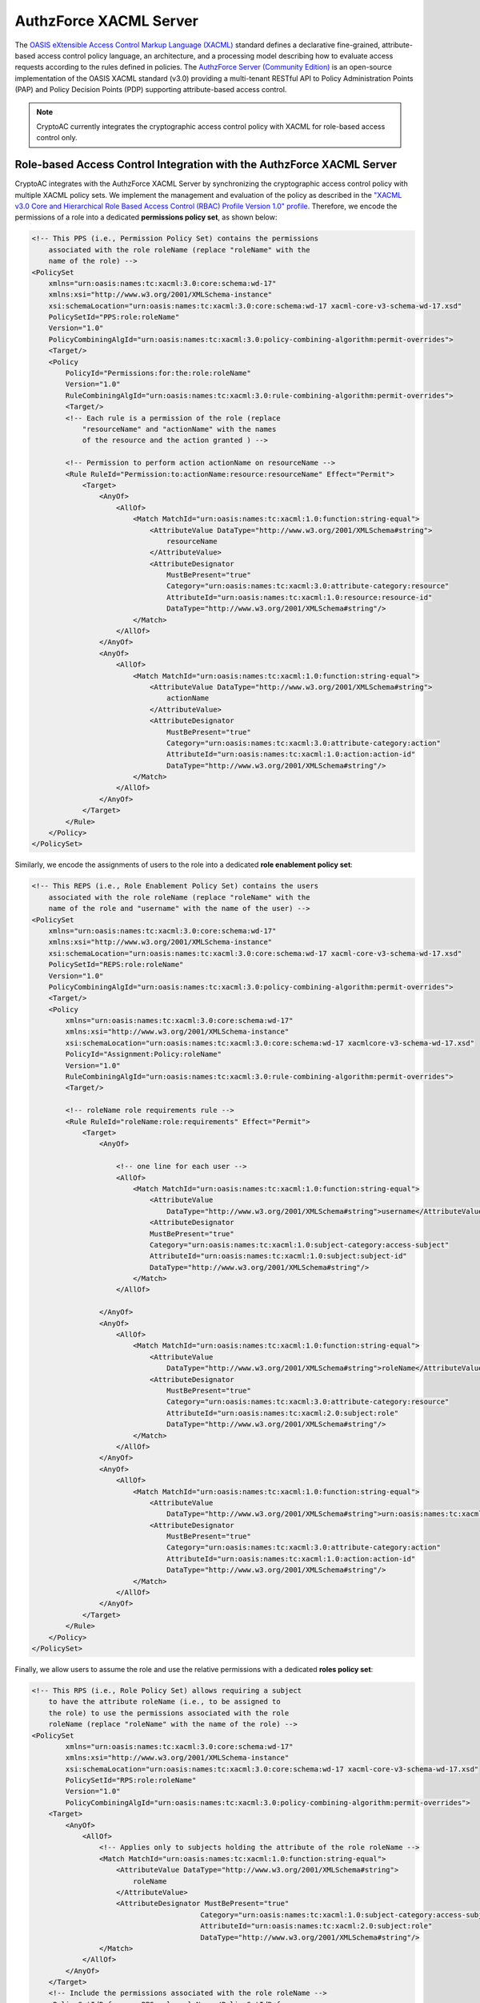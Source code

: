 .. role:: bash(code)
   :language: bash

***********************
AuthzForce XACML Server
***********************

The `OASIS eXtensible Access Control Markup Language (XACML) <https://www.oasis-open.org/committees/tc_home.php?wg_abbrev=xacml>`_ standard defines a declarative fine-grained, attribute-based access control policy language, an architecture, and a processing model describing how to evaluate access requests according to the rules defined in policies. The `AuthzForce Server (Community Edition) <https://gitlab.ow2.org/authzforce/server>`_ is an open-source implementation of the OASIS XACML standard (v3.0) providing a multi-tenant RESTful API to Policy Administration Points (PAP) and Policy Decision Points (PDP) supporting attribute-based access control.

.. note::
   CryptoAC currently integrates the cryptographic access control policy with XACML for role-based access control only.



Role-based Access Control Integration with the AuthzForce XACML Server
######################################################################

CryptoAC integrates with the AuthzForce XACML Server by synchronizing the cryptographic access control policy with multiple XACML policy sets. We implement the management and evaluation of the policy as described in the `"XACML v3.0 Core and Hierarchical Role Based Access Control (RBAC) Profile Version 1.0" profile <http://docs.oasis-open.org/xacml/3.0/xacml-3.0-rbac-v1-spec-cd-03-en.pdf>`_. Therefore, we encode the permissions of a role into a dedicated **permissions policy set**, as shown below:

.. code-block:: xml

    <!-- This PPS (i.e., Permission Policy Set) contains the permissions
        associated with the role roleName (replace "roleName" with the 
        name of the role) -->
    <PolicySet
        xmlns="urn:oasis:names:tc:xacml:3.0:core:schema:wd-17"
        xmlns:xsi="http://www.w3.org/2001/XMLSchema-instance" 
        xsi:schemaLocation="urn:oasis:names:tc:xacml:3.0:core:schema:wd-17 xacml-core-v3-schema-wd-17.xsd" 
        PolicySetId="PPS:role:roleName" 
        Version="1.0" 
        PolicyCombiningAlgId="urn:oasis:names:tc:xacml:3.0:policy-combining-algorithm:permit-overrides">
        <Target/>
        <Policy 
            PolicyId="Permissions:for:the:role:roleName" 
            Version="1.0" 
            RuleCombiningAlgId="urn:oasis:names:tc:xacml:3.0:rule-combining-algorithm:permit-overrides">
            <Target/>
            <!-- Each rule is a permission of the role (replace 
                "resourceName" and "actionName" with the names
                of the resource and the action granted ) -->

            <!-- Permission to perform action actionName on resourceName -->
            <Rule RuleId="Permission:to:actionName:resource:resourceName" Effect="Permit">
                <Target>
                    <AnyOf>
                        <AllOf>
                            <Match MatchId="urn:oasis:names:tc:xacml:1.0:function:string-equal">
                                <AttributeValue DataType="http://www.w3.org/2001/XMLSchema#string">
                                    resourceName
                                </AttributeValue>
                                <AttributeDesignator 
                                    MustBePresent="true" 
                                    Category="urn:oasis:names:tc:xacml:3.0:attribute-category:resource" 
                                    AttributeId="urn:oasis:names:tc:xacml:1.0:resource:resource-id" 
                                    DataType="http://www.w3.org/2001/XMLSchema#string"/>
                            </Match>
                        </AllOf>
                    </AnyOf>
                    <AnyOf>
                        <AllOf>
                            <Match MatchId="urn:oasis:names:tc:xacml:1.0:function:string-equal">
                                <AttributeValue DataType="http://www.w3.org/2001/XMLSchema#string">
                                    actionName
                                </AttributeValue>
                                <AttributeDesignator 
                                    MustBePresent="true" 
                                    Category="urn:oasis:names:tc:xacml:3.0:attribute-category:action" 
                                    AttributeId="urn:oasis:names:tc:xacml:1.0:action:action-id" 
                                    DataType="http://www.w3.org/2001/XMLSchema#string"/>
                            </Match>
                        </AllOf>
                    </AnyOf>
                </Target>
            </Rule>
        </Policy>
    </PolicySet>


Similarly, we encode the assignments of users to the role into a dedicated **role enablement policy set**:  

.. code-block:: xml

    <!-- This REPS (i.e., Role Enablement Policy Set) contains the users
        associated with the role roleName (replace "roleName" with the 
        name of the role and "username" with the name of the user) -->
    <PolicySet
        xmlns="urn:oasis:names:tc:xacml:3.0:core:schema:wd-17"
        xmlns:xsi="http://www.w3.org/2001/XMLSchema-instance" 
        xsi:schemaLocation="urn:oasis:names:tc:xacml:3.0:core:schema:wd-17 xacml-core-v3-schema-wd-17.xsd" 
        PolicySetId="REPS:role:roleName" 
        Version="1.0" 
        PolicyCombiningAlgId="urn:oasis:names:tc:xacml:3.0:policy-combining-algorithm:permit-overrides">
        <Target/>
        <Policy
            xmlns="urn:oasis:names:tc:xacml:3.0:core:schema:wd-17"
            xmlns:xsi="http://www.w3.org/2001/XMLSchema-instance"
            xsi:schemaLocation="urn:oasis:names:tc:xacml:3.0:core:schema:wd-17 xacmlcore-v3-schema-wd-17.xsd"
            PolicyId="Assignment:Policy:roleName"
            Version="1.0"
            RuleCombiningAlgId="urn:oasis:names:tc:xacml:3.0:rule-combining-algorithm:permit-overrides">
            <Target/>

            <!-- roleName role requirements rule -->
            <Rule RuleId="roleName:role:requirements" Effect="Permit">
                <Target>
                    <AnyOf>

                        <!-- one line for each user -->
                        <AllOf>
                            <Match MatchId="urn:oasis:names:tc:xacml:1.0:function:string-equal">
                                <AttributeValue
                                    DataType="http://www.w3.org/2001/XMLSchema#string">username</AttributeValue>
                                <AttributeDesignator
                                MustBePresent="true"
                                Category="urn:oasis:names:tc:xacml:1.0:subject-category:access-subject"
                                AttributeId="urn:oasis:names:tc:xacml:1.0:subject:subject-id"
                                DataType="http://www.w3.org/2001/XMLSchema#string"/>
                            </Match>
                        </AllOf>
                        
                    </AnyOf>
                    <AnyOf>
                        <AllOf>
                            <Match MatchId="urn:oasis:names:tc:xacml:1.0:function:string-equal">
                                <AttributeValue
                                    DataType="http://www.w3.org/2001/XMLSchema#string">roleName</AttributeValue>
                                <AttributeDesignator
                                    MustBePresent="true"
                                    Category="urn:oasis:names:tc:xacml:3.0:attribute-category:resource"
                                    AttributeId="urn:oasis:names:tc:xacml:2.0:subject:role"
                                    DataType="http://www.w3.org/2001/XMLSchema#string"/>
                            </Match>
                        </AllOf>
                    </AnyOf>
                    <AnyOf>
                        <AllOf>
                            <Match MatchId="urn:oasis:names:tc:xacml:1.0:function:string-equal">
                                <AttributeValue
                                    DataType="http://www.w3.org/2001/XMLSchema#string">urn:oasis:names:tc:xacml:2.0:actions:enableRole</AttributeValue>
                                <AttributeDesignator
                                    MustBePresent="true"
                                    Category="urn:oasis:names:tc:xacml:3.0:attribute-category:action"
                                    AttributeId="urn:oasis:names:tc:xacml:1.0:action:action-id"
                                    DataType="http://www.w3.org/2001/XMLSchema#string"/>
                            </Match>
                        </AllOf>
                    </AnyOf>
                </Target>
            </Rule>
        </Policy>
    </PolicySet>


Finally, we allow users to assume the role and use the relative permissions with a dedicated **roles policy set**:

.. code-block:: xml

    <!-- This RPS (i.e., Role Policy Set) allows requiring a subject
        to have the attribute roleName (i.e., to be assigned to
        the role) to use the permissions associated with the role 
        roleName (replace "roleName" with the name of the role) -->
    <PolicySet
            xmlns="urn:oasis:names:tc:xacml:3.0:core:schema:wd-17"
            xmlns:xsi="http://www.w3.org/2001/XMLSchema-instance"
            xsi:schemaLocation="urn:oasis:names:tc:xacml:3.0:core:schema:wd-17 xacml-core-v3-schema-wd-17.xsd"
            PolicySetId="RPS:role:roleName"
            Version="1.0"
            PolicyCombiningAlgId="urn:oasis:names:tc:xacml:3.0:policy-combining-algorithm:permit-overrides">
        <Target>
            <AnyOf>
                <AllOf>
                    <!-- Applies only to subjects holding the attribute of the role roleName -->
                    <Match MatchId="urn:oasis:names:tc:xacml:1.0:function:string-equal">
                        <AttributeValue DataType="http://www.w3.org/2001/XMLSchema#string">
                            roleName
                        </AttributeValue>
                        <AttributeDesignator MustBePresent="true"
                                            Category="urn:oasis:names:tc:xacml:1.0:subject-category:access-subject"
                                            AttributeId="urn:oasis:names:tc:xacml:2.0:subject:role"
                                            DataType="http://www.w3.org/2001/XMLSchema#string"/>
                    </Match>
                </AllOf>
            </AnyOf>
        </Target>
        <!-- Include the permissions associated with the role roleName -->
        <PolicySetIdReference>PPS:role:roleName</PolicySetIdReference>
    </PolicySet>

.. note::
   Each modification to the cryptographic access control policy is reflected into policy sets directly, i.e., a new version of the policy sets is created (and replaces the old version) each time the policy is modified.



Role-based Access Control Configuration for the AuthzForce XACML Server
***********************************************************************

To interact with the AuthzForce XACML Server, CryptoAC needs to know the endpoint (i.e., the URL and the port) on which the server is listening to connections; see the :ref:`Core Profiles <Core Profiles>` section for more details. Then, at start-up, CryptoAC configures the server by creating a dedicated `domain <https://authzforce-ce-fiware.readthedocs.io/en/latest/UserAndProgrammersGuide.html#domain-management-api>`_ (named :bash:`domain:cryptoac`) and the permissions, role enablement and roles policy sets for the administrator. CryptoAC also configures the properties of the `Policy Repository (PRP) <https://authzforce-ce-fiware.readthedocs.io/en/latest/UserAndProgrammersGuide.html#policy-repository-prp-properties>`_ by setting the :bash:`maxVersionCountPerPolicy` and :bash:`versionRollingEnabled` properties to :bash:`100` and :bash:`true`, respectively. Finally, CryptoAC sets the root policy set--which contains the ID of all other policy sets--as shown below:

.. code-block:: xml

    <PolicySet
        xmlns="urn:oasis:names:tc:xacml:3.0:core:schema:wd-17"
        xmlns:xsi="http://www.w3.org/2001/XMLSchema-instance"
        xsi:schemaLocation="urn:oasis:names:tc:xacml:3.0:core:schema:wd-17 xacml-core-v3-schema-wd-17.xsd"
        PolicySetId="CryptoAC:root:policy"
        Version="1.0"
        PolicyCombiningAlgId="urn:oasis:names:tc:xacml:3.0:policy-combining-algorithm:permit-overrides">
        <Target />
        <PolicySetIdReference>RPS:role:admin</PolicySetIdReference>
        <PolicySetIdReference>REPS:role:admin</PolicySetIdReference>
    </PolicySet>

.. warning::
   The `secure deployment of the AuthzForce XACML Server <https://authzforce-ce-fiware.readthedocs.io/en/latest/InstallationAndAdministrationGuide.html#administration>`_ and the integration of CryptoAC with security features such as HTTPS communication, authentication and authorization of clients is currently under development.
